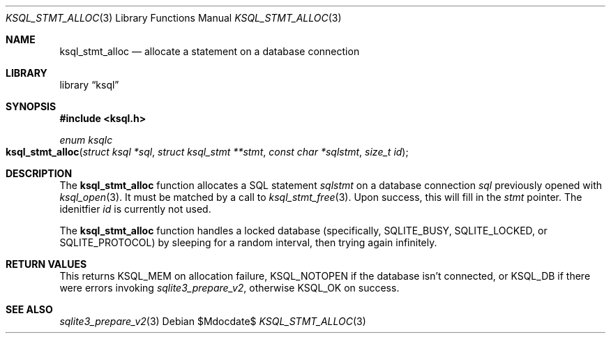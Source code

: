.Dd $Mdocdate$
.Dt KSQL_STMT_ALLOC 3
.Os
.Sh NAME
.Nm ksql_stmt_alloc
.Nd allocate a statement on a database connection
.Sh LIBRARY
.Lb ksql
.Sh SYNOPSIS
.In ksql.h
.Ft enum ksqlc
.Fo ksql_stmt_alloc
.Fa "struct ksql *sql"
.Fa "struct ksql_stmt **stmt"
.Fa "const char *sqlstmt"
.Fa "size_t id"
.Fc
.Sh DESCRIPTION
The
.Nm
function allocates a SQL statement
.Fa sqlstmt
on a database connection
.Fa sql
previously opened with
.Xr ksql_open 3 .
It must be matched by a call to
.Xr ksql_stmt_free 3 .
Upon success, this will fill in the
.Fa stmt
pointer.
The idenitfier
.Fa id
is currently not used.
.Pp
The
.Nm
function handles a locked database (specifically,
.Dv SQLITE_BUSY ,
.Dv SQLITE_LOCKED ,
or
.Dv SQLITE_PROTOCOL )
by sleeping for a random interval, then trying again infinitely.
.\" .Sh CONTEXT
.\" For section 9 functions only.
.\" .Sh IMPLEMENTATION NOTES
.\" Not used in OpenBSD.
.Sh RETURN VALUES
This returns
.Dv KSQL_MEM
on allocation failure,
.Dv KSQL_NOTOPEN
if the database isn't connected, or
.Dv KSQL_DB
if there were errors invoking
.Xr sqlite3_prepare_v2 ,
otherwise
.Dv KSQL_OK
on success.
.\" For sections 2, 3, and 9 function return values only.
.\" .Sh ENVIRONMENT
.\" For sections 1, 6, 7, and 8 only.
.\" .Sh FILES
.\" .Sh EXIT STATUS
.\" For sections 1, 6, and 8 only.
.\" .Sh EXAMPLES
.\" .Sh DIAGNOSTICS
.\" For sections 1, 4, 6, 7, 8, and 9 printf/stderr messages only.
.\" .Sh ERRORS
.\" For sections 2, 3, 4, and 9 errno settings only.
.Sh SEE ALSO
.Xr sqlite3_prepare_v2 3
.\" .Xr foobar 1
.\" .Sh STANDARDS
.\" .Sh HISTORY
.\" .Sh AUTHORS
.\" .Sh CAVEATS
.\" .Sh BUGS
.\" .Sh SECURITY CONSIDERATIONS
.\" Not used in OpenBSD.
